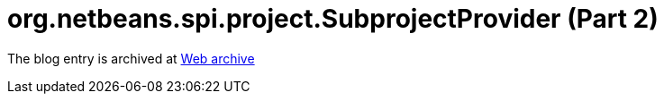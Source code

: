 ////
     Licensed to the Apache Software Foundation (ASF) under one
     or more contributor license agreements.  See the NOTICE file
     distributed with this work for additional information
     regarding copyright ownership.  The ASF licenses this file
     to you under the Apache License, Version 2.0 (the
     "License"); you may not use this file except in compliance
     with the License.  You may obtain a copy of the License at

       http://www.apache.org/licenses/LICENSE-2.0

     Unless required by applicable law or agreed to in writing,
     software distributed under the License is distributed on an
     "AS IS" BASIS, WITHOUT WARRANTIES OR CONDITIONS OF ANY
     KIND, either express or implied.  See the License for the
     specific language governing permissions and limitations
     under the License.
////
= org.netbeans.spi.project.SubprojectProvider (Part 2) 
:page-layout: page
:jbake-tags: community
:jbake-status: published
:keywords: blog entry org_netbeans_spi_project_subprojectprovider1
:description: blog entry org_netbeans_spi_project_subprojectprovider1
:toc: left
:toclevels: 4
:toc-title: 


The blog entry is archived at link:https://web.archive.org/web/20131216173344/https://blogs.oracle.com/geertjan/entry/org_netbeans_spi_project_subprojectprovider1[Web archive]

